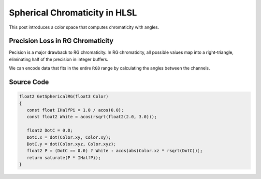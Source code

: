 
Spherical Chromaticity in HLSL
==============================

This post introduces a color space that computes chromaticity with angles.

Precision Loss in RG Chromaticity
---------------------------------

Pecision is a major drawback to RG chromaticity. In RG chromaticity, all possible values map into a right-triangle, eliminating half of the precision in integer buffers.

We can encode data that fits in the entire ``RG8`` range by calculating the angles between the channels.

Source Code
-----------

.. code-block:: c

   float2 GetSphericalRG(float3 Color)
   {
      const float IHalfPi = 1.0 / acos(0.0);
      const float2 White = acos(rsqrt(float2(2.0, 3.0)));

      float2 DotC = 0.0;
      DotC.x = dot(Color.xy, Color.xy);
      DotC.y = dot(Color.xyz, Color.xyz);
      float2 P = (DotC == 0.0) ? White : acos(abs(Color.xz * rsqrt(DotC)));
      return saturate(P * IHalfPi);
   }
